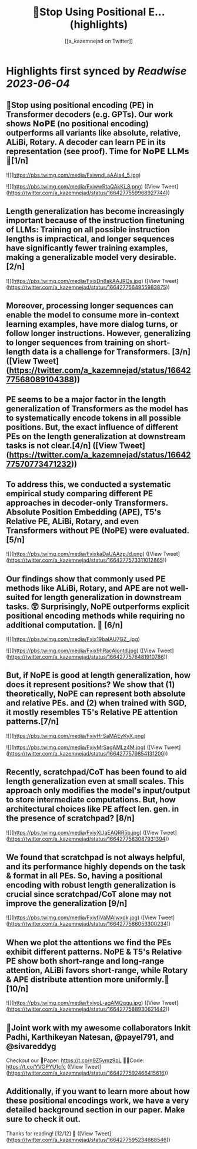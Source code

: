 :PROPERTIES:
:title: 🚨Stop Using Positional E... (highlights)
:author: [[a_kazemnejad on Twitter]]
:full-title: "🚨Stop Using Positional E..."
:category: [[tweets]]
:url: https://twitter.com/a_kazemnejad/status/1664277559968927744
:END:

* Highlights first synced by [[Readwise]] [[2023-06-04]]
** 🚨Stop using positional encoding (PE) in Transformer decoders (e.g. GPTs). Our work shows 𝗡𝗼𝗣𝗘 (no positional encoding) outperforms all variants like absolute, relative, ALiBi, Rotary. A decoder can learn PE in its representation (see proof). Time for 𝗡𝗼𝗣𝗘 𝗟𝗟𝗠𝘀🧵[1/n] 

![](https://pbs.twimg.com/media/FxiwndLaAAIa4_5.jpg) 

![](https://pbs.twimg.com/media/FxiwwRtaQAkKi_8.png) ([View Tweet](https://twitter.com/a_kazemnejad/status/1664277559968927744))
** Length generalization has become increasingly important because of the instruction finetuning of LLMs: Training on all possible instruction lengths is impractical, and longer sequences have significantly fewer training examples, making a generalizable model very desirable. [2/n] 

![](https://pbs.twimg.com/media/FxixDn8akAAJRQs.jpg) ([View Tweet](https://twitter.com/a_kazemnejad/status/1664277564955983875))
** Moreover, processing longer sequences can enable the model to consume more in-context learning examples, have more dialog turns, or follow longer instructions. However, generalizing to longer sequences from training on short-length data is a challenge for Transformers. [3/n] ([View Tweet](https://twitter.com/a_kazemnejad/status/1664277568089104388))
** PE seems to be a major factor in the length generalization of Transformers as the model has to systematically encode tokens in all possible positions. But, the exact influence of different PEs on the length generalization at downstream tasks is not clear.[4/n] ([View Tweet](https://twitter.com/a_kazemnejad/status/1664277570773471232))
** To address this, we conducted a systematic empirical study comparing different PE approaches in decoder-only Transformers. Absolute Position Embedding (APE), T5's Relative PE, ALiBi, Rotary, and even Transformers without PE (NoPE) were evaluated.[5/n] 

![](https://pbs.twimg.com/media/FxixkaDaUAAzpJd.png) ([View Tweet](https://twitter.com/a_kazemnejad/status/1664277573311012865))
** Our findings show that commonly used PE methods like ALiBi, Rotary, and APE are not well-suited for length generalization in downstream tasks. 😲 Surprisingly, NoPE outperforms explicit positional encoding methods while requiring no additional computation. 🚀 [6/n] 

![](https://pbs.twimg.com/media/Fxix19baIAU7GZ_.jpg) 

![](https://pbs.twimg.com/media/Fxix9hRacAIontd.jpg) ([View Tweet](https://twitter.com/a_kazemnejad/status/1664277576481910786))
** But, if NoPE is good at length generalization, how does it represent positions? We show that (1) theoretically, NoPE can represent both absolute and relative PEs. and (2) when trained with SGD, it mostly resembles T5's Relative PE attention patterns.[7/n] 

![](https://pbs.twimg.com/media/FxiyH-SaMAEyKyX.png) 

![](https://pbs.twimg.com/media/FxiyMrSagAMLz4M.jpg) ([View Tweet](https://twitter.com/a_kazemnejad/status/1664277579854131200))
** Recently, scratchpad/CoT has been found to aid length generalization even at small scales. This approach only modifies the model's input/output to store intermediate computations. But, how architectural choices like PE affect len. gen. in the presence of scratchpad? [8/n] 

![](https://pbs.twimg.com/media/FxiyXLIaEAQRR5b.jpg) ([View Tweet](https://twitter.com/a_kazemnejad/status/1664277583087931394))
** We found that scratchpad is not always helpful, and its performance highly depends on the task & format in all PEs. So, having a positional encoding with robust length generalization is crucial since scratchpad/CoT alone may not improve the generalization [9/n] 

![](https://pbs.twimg.com/media/FxiyflVaMAIwxdk.jpg) ([View Tweet](https://twitter.com/a_kazemnejad/status/1664277586053300234))
** When we plot the attentions we find the PEs exhibit different patterns. NoPE & T5's Relative PE show both short-range and long-range attention, ALiBi favors short-range, while Rotary & APE distribute attention more uniformly.🤯 [10/n] 

![](https://pbs.twimg.com/media/FxiyoL-agAMQqqu.jpg) ([View Tweet](https://twitter.com/a_kazemnejad/status/1664277588930621442))
** 👥Joint work with my awesome collaborators Inkit Padhi, Karthikeyan Natesan, @payel791, and @sivareddyg 

Checkout our
📄Paper: https://t.co/n9Z5ymz9pL
🧑‍💻Code: https://t.co/YVOPYU1cfc ([View Tweet](https://twitter.com/a_kazemnejad/status/1664277592466415616))
** Additionally, if you want to learn more about how these positional encodings work, we have a very detailed background section in our paper. Make sure to check it out.

Thanks for reading! [12/12] 🎉 ([View Tweet](https://twitter.com/a_kazemnejad/status/1664277595234668546))